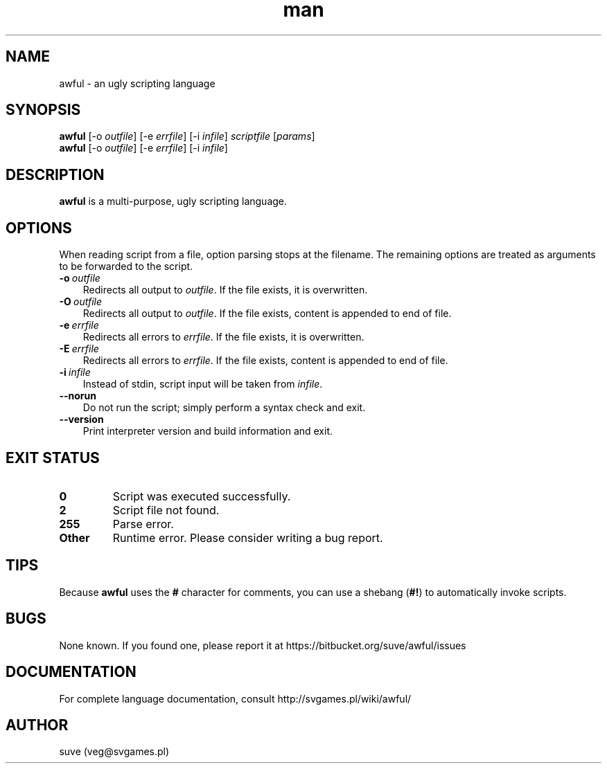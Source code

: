 .\" Manpage for awful
.\" Contact veg@svgames.pl to correct errors or typos.
.TH man 1 "2014-09-06" "0.5.4" "Scripting language"
.SH NAME
awful - an ugly scripting language
.SH SYNOPSIS
.TP
\fBawful\fR [\-o \fIoutfile\fR] [\-e \fIerrfile\fR] [\-i \fIinfile\fR] \fIscriptfile\fR [\fIparams\fR]
.TP
\fBawful\fR [\-o \fIoutfile\fR] [\-e \fIerrfile\fR] [\-i \fIinfile\fR]
.SH DESCRIPTION
\fBawful\fR is a multi-purpose, ugly scripting language.
.SH OPTIONS
When reading script from a file, option parsing stops at the filename. The remaining options are treated as arguments to be forwarded to the script.
.TP 3
.BR \-o \ \fIoutfile\fR
Redirects all output to \fIoutfile\fR. If the file exists, it is overwritten.
.TP
.BR \-O \ \fIoutfile\fR
Redirects all output to \fIoutfile\fR. If the file exists, content is appended to end of file.
.TP
.BR \-e \ \fIerrfile\fR
Redirects all errors to \fIerrfile\fR. If the file exists, it is overwritten.
.TP
.BR \-E \ \fIerrfile\fR
Redirects all errors to \fIerrfile\fR. If the file exists, content is appended to end of file.
.TP
.BR \-i \ \fIinfile\fR
Instead of stdin, script input will be taken from \fIinfile\fR.
.TP
.B \-\-norun
Do not run the script; simply perform a syntax check and exit.
.TP
.B \-\-version
Print interpreter version and build information and exit.
.SH "EXIT STATUS"
.TP
.B 0
Script was executed successfully.
.TP
.B 2
Script file not found.
.TP
.B 255
Parse error.
.TP
.B Other
Runtime error. Please consider writing a bug report.
.SH TIPS
Because \fBawful\fR uses the \fB#\fR character for comments, you can use a shebang (\fB#!\fR) to automatically invoke scripts.
.SH BUGS
None known. If you found one, please report it at https://bitbucket.org/suve/awful/issues
.SH DOCUMENTATION
For complete language documentation, consult http://svgames.pl/wiki/awful/
.SH AUTHOR
suve (veg@svgames.pl)

